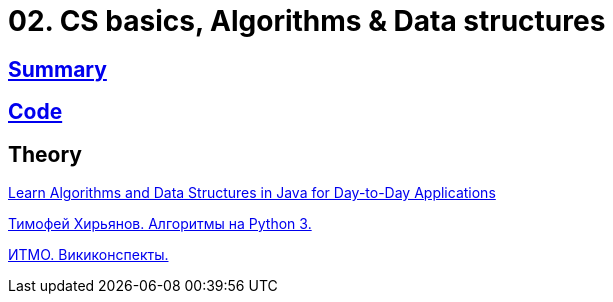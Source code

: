 = 02. CS basics, Algorithms & Data structures

== https://github.com/ErickAi/upskilling/wiki/02-csbasics[Summary]

== https://github.com/ErickAi/upskilling/tree/master/02-csbasics/src/test/java/er/upskilling/csbasics[Code]

== Theory
https://learning.oreilly.com/videos/learn-algorithms-and/9781788624428[Learn Algorithms and Data Structures in Java for Day-to-Day Applications]

https://www.youtube.com/watch?v=KdZ4HF1SrFs&list=PLRDzFCPr95fK7tr47883DFUbm4GeOjjc0&ab_channel=%D0%A2%D0%B8%D0%BC%D0%BE%D1%84%D0%B5%D0%B9%D0%A5%D0%B8%D1%80%D1%8C%D1%8F%D0%BD%D0%BE%D0%B2[Тимофей Хирьянов. Алгоритмы на Python 3.]

http://neerc.ifmo.ru/wiki/index.php?title=%D0%97%D0%B0%D0%B3%D0%BB%D0%B0%D0%B2%D0%BD%D0%B0%D1%8F_%D1%81%D1%82%D1%80%D0%B0%D0%BD%D0%B8%D1%86%D0%B0[ИТМО. Викиконспекты.]


